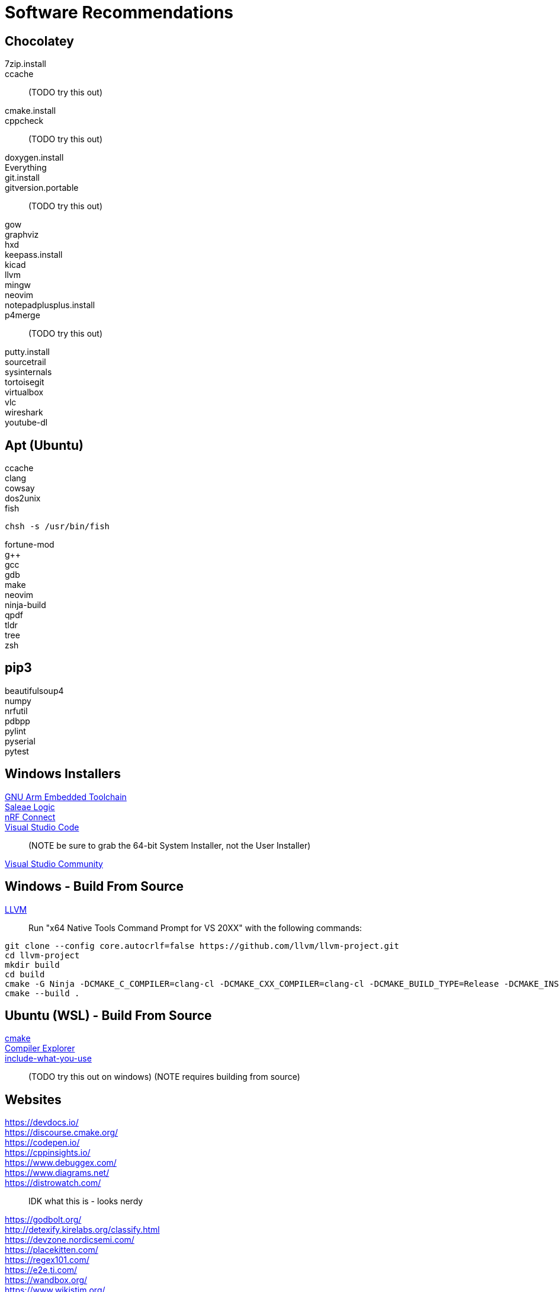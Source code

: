 = Software Recommendations
:source-highlighter: rouge

== Chocolatey

7zip.install::
ccache::
(TODO try this out)
cmake.install::
cppcheck::
(TODO try this out)
doxygen.install::
Everything::
git.install::
gitversion.portable::
(TODO try this out)
gow::
graphviz::
hxd::
keepass.install::
kicad::
llvm::
mingw::
neovim::
notepadplusplus.install::
p4merge::
(TODO try this out)
putty.install::
sourcetrail::
sysinternals::
tortoisegit::
virtualbox::
vlc::
wireshark::
youtube-dl::
// REMOVING THIS COMMENT CAN BREAK THE FORMATTING

== Apt (Ubuntu)

ccache::
clang::
cowsay::
dos2unix::
fish::
[source, sh]
----
chsh -s /usr/bin/fish
----
fortune-mod::
g++::
gcc::
gdb::
make::
neovim::
ninja-build::
qpdf::
tldr::
tree::
zsh::
// REMOVING THIS COMMENT CAN BREAK THE FORMATTING

== pip3

beautifulsoup4:: 
numpy:: 
nrfutil:: 
pdbpp:: 
pylint:: 
pyserial:: 
pytest:: 
// REMOVING THIS COMMENT CAN BREAK THE FORMATTING

== Windows Installers

https://developer.arm.com/tools-and-software/open-source-software/developer-tools/gnu-toolchain/gnu-rm/downloads/[GNU Arm Embedded Toolchain]::
https://www.saleae.com/downloads/[Saleae Logic]::
https://www.nordicsemi.com/Software-and-tools/Development-Tools/nRF-Connect-for-desktop/Download/[nRF Connect]::
https://code.visualstudio.com/download/[Visual Studio Code]::
(NOTE be sure to grab the 64-bit System Installer, not the User Installer)
https://visualstudio.microsoft.com/downloads/[Visual Studio Community]::
// REMOVING THIS COMMENT CAN BREAK THE FORMATTING

== Windows - Build From Source

https://github.com/llvm/llvm-project/[LLVM]::
Run "x64 Native Tools Command Prompt for VS 20XX" with the following commands:
[source, sh]
----
git clone --config core.autocrlf=false https://github.com/llvm/llvm-project.git
cd llvm-project
mkdir build
cd build
cmake -G Ninja -DCMAKE_C_COMPILER=clang-cl -DCMAKE_CXX_COMPILER=clang-cl -DCMAKE_BUILD_TYPE=Release -DCMAKE_INSTALL_PREFIX="C:/Tools/LLVM" -DLLVM_ENABLE_PROJECTS="clang;libcxx;libcxxabi" ../llvm
cmake --build .
----

// REMOVING THIS COMMENT CAN BREAK THE FORMATTING

== Ubuntu (WSL) - Build From Source

https://www.youtube.com/watch?v=_yFPO1ofyF0[cmake]::
https://github.com/compiler-explorer/compiler-explorer[Compiler Explorer]::
https://include-what-you-use.org/downloads/[include-what-you-use]::  
(TODO try this out on windows)
(NOTE requires building from source)

== Websites

https://devdocs.io/::
https://discourse.cmake.org/::
https://codepen.io/::
https://cppinsights.io/::
https://www.debuggex.com/::
https://www.diagrams.net/::
https://distrowatch.com/::
IDK what this is - looks nerdy
https://godbolt.org/::
http://detexify.kirelabs.org/classify.html::
https://devzone.nordicsemi.com/::
https://placekitten.com/::
https://regex101.com/::
https://e2e.ti.com/::
https://wandbox.org/::
https://www.wikistim.org/::
// REMOVING THIS COMMENT CAN BREAK THE FORMATTING

=== Coding Challenges

https://adventofcode.com/::
http://www.codeabbey.com/::
https://codingbat.com/java::
https://leetcode.com/problemset/all/::
https://projecteuler.net/::
http://play.inginf.units.it/#/[RegexPlay]::
https://realpython.com/::
https://rosettacode.org/wiki/Category:Programming_Tasks::
https://www.reddit.com/r/dailyprogrammer/::

// REMOVING THIS COMMENT CAN BREAK THE FORMATTING

== Environment Variables (Windows)

https://devblogs.microsoft.com/commandline/share-environment-vars-between-wsl-and-windows/

[cols="1,1"]
|===
| ChocolateyToolsLocation   | C:\Tools
| GCCARMEMB_TOOLCHAIN_PATH  | C:\Program Files (x86)\GNU Tools Arm Embedded\7 2018-q2-update\bin
| VCPKG_ROOT                | C:\Libs\vcpkg
|===

== VCPKG

(boost-)asio:: 
boost-format::
boost-lockfree::
boost-program-options::
catch2::
curl::
fmt::
ms-gsl::
openssl-windows::
protobuf::
spdlog::
// REMOVING THIS COMMENT CAN BREAK THE FORMATTING

== TODO

ditaa
plantUML
